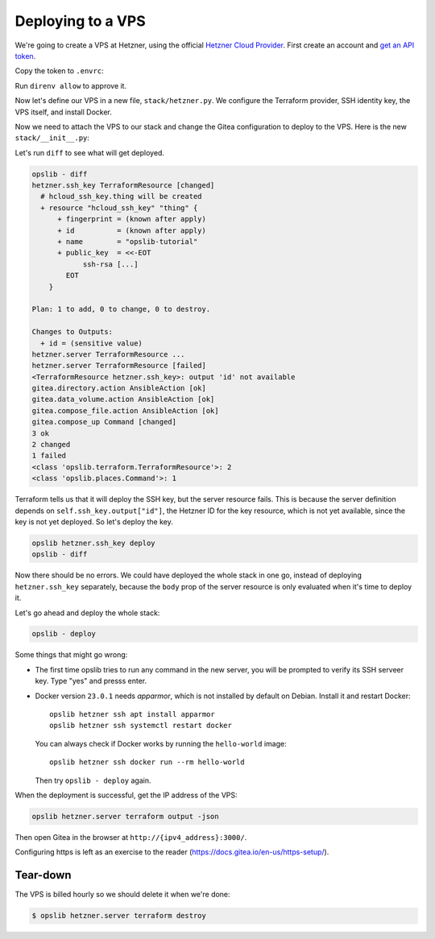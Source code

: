Deploying to a VPS
==================

We're going to create a VPS at Hetzner, using the official `Hetzner Cloud Provider`_. First create an account and `get an API token`_.

.. _Hetzner Cloud Provider: https://registry.terraform.io/providers/hetznercloud/hcloud/latest/docs
.. _get an API token: https://docs.hetzner.cloud/#getting-started

Copy the token to ``.envrc``:

.. code-block:: none
    :caption: ``.envrc``

    source .venv/bin/activate
    export HETZNER_TOKEN=...

Run ``direnv allow`` to approve it.

Now let's define our VPS in a new file, ``stack/hetzner.py``. We configure the Terraform provider, SSH identity key, the VPS itself, and install Docker.

.. code-block:: python
    :caption: ``stack/hetzner.py``

    from pathlib import Path
    import click
    from opslib.components import Component
    from opslib.places import SshHost
    from opslib.props import Prop
    from opslib.terraform import TerraformProvider

    class Hetzner(Component):
        class Props:
            token = Prop(str)
            server_name = Prop(str)

        def build(self):
            self.provider = TerraformProvider(
                name="hcloud",
                source="hetznercloud/hcloud",
                version="~> 1.36.2",
                config=dict(
                    token=self.props.token,
                ),
            )

            self.ssh_key = self.provider.resource(
                type="hcloud_ssh_key",
                body=dict(
                    name="opslib-tutorial",
                    public_key=Path("~/.ssh/id_rsa.pub").expanduser().read_text(),
                ),
                output=["id"],
            )

            self.server = self.provider.resource(
                type="hcloud_server",
                body=dict(
                    name=self.props.server_name,
                    server_type="cx11",
                    image="debian-11",
                    location="hel1",
                    ssh_keys=[
                        self.ssh_key.output["id"],
                    ],
                ),
                output=["ipv4_address"],
            )

            self.install_docker = self.host.command(
                input="docker compose version || (curl -s https://get.docker.com | bash)",
            )

        @property
        def host(self):
            return SshHost(
                hostname=self.server.output["ipv4_address"],
                username="root",
            )

        def add_commands(self, cli):
            @cli.command(context_settings=dict(ignore_unknown_options=True))
            @click.argument("args", nargs=-1, type=click.UNPROCESSED)
            def ssh(args):
                self.host.run(*args, capture_output=False, exit=True)

Now we need to attach the VPS to our stack and change the Gitea configuration
to deploy to the VPS. Here is the new ``stack/__init__.py``:

.. code-block:: python
    :caption: ``stack/__init__.py``

    import os
    from opslib.components import Stack
    from .gitea import Gitea
    from .hetzner import Hetzner

    class MyCodeForge(Stack):
        def build(self):
            self.hetzner = Hetzner(
                token=os.environ["HETZNER_TOKEN"],
                server_name="mycodeforge",
            )

            self.directory = self.hetzner.host.directory("/opt/opslib")

            self.gitea = Gitea(
                directory=self.directory / "gitea",
                listen="3000",
            )

    def get_stack():
        return MyCodeForge()

Let's run ``diff`` to see what will get deployed.

.. code-block:: none

    opslib - diff
    hetzner.ssh_key TerraformResource [changed]
      # hcloud_ssh_key.thing will be created
      + resource "hcloud_ssh_key" "thing" {
          + fingerprint = (known after apply)
          + id          = (known after apply)
          + name        = "opslib-tutorial"
          + public_key  = <<-EOT
                ssh-rsa [...]
            EOT
        }

    Plan: 1 to add, 0 to change, 0 to destroy.

    Changes to Outputs:
      + id = (sensitive value)
    hetzner.server TerraformResource ...
    hetzner.server TerraformResource [failed]
    <TerraformResource hetzner.ssh_key>: output 'id' not available
    gitea.directory.action AnsibleAction [ok]
    gitea.data_volume.action AnsibleAction [ok]
    gitea.compose_file.action AnsibleAction [ok]
    gitea.compose_up Command [changed]
    3 ok
    2 changed
    1 failed
    <class 'opslib.terraform.TerraformResource'>: 2
    <class 'opslib.places.Command'>: 1

Terraform tells us that it will deploy the SSH key, but the server resource
fails. This is because the server definition depends on
``self.ssh_key.output["id"]``, the Hetzner ID for the key resource, which is
not yet available, since the key is not yet deployed. So let's deploy the key.


.. code-block:: none

    opslib hetzner.ssh_key deploy
    opslib - diff

Now there should be no errors. We could have deployed the whole stack in one
go, instead of deploying ``hetzner.ssh_key`` separately, because the ``body``
prop of the server resource is only evaluated when it's time to deploy it.

Let's go ahead and deploy the whole stack:

.. code-block:: none

    opslib - deploy

Some things that might go wrong:

* The first time opslib tries to run any command in the new server, you will be
  prompted to verify its SSH serveer key. Type "yes" and presss enter.
* Docker version ``23.0.1`` needs *apparmor*, which is not installed by default
  on Debian. Install it and restart Docker::

    opslib hetzner ssh apt install apparmor
    opslib hetzner ssh systemctl restart docker

  You can always check if Docker works by running the ``hello-world`` image::

    opslib hetzner ssh docker run --rm hello-world

  Then try ``opslib - deploy`` again.

When the deployment is successful, get the IP address of the VPS:

.. code-block:: none

    opslib hetzner.server terraform output -json

Then open Gitea in the browser at ``http://{ipv4_address}:3000/``.

Configuring https is left as an exercise to the reader
(https://docs.gitea.io/en-us/https-setup/).

Tear-down
^^^^^^^^^

The VPS is billed hourly so we should delete it when we're done:

.. code-block:: none

    $ opslib hetzner.server terraform destroy
